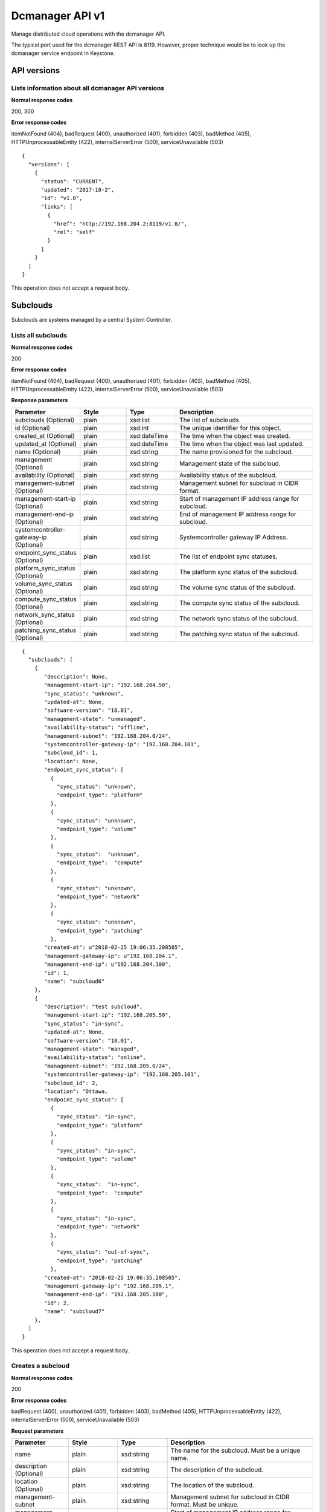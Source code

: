 ﻿====================================================
Dcmanager API v1
====================================================

Manage distributed cloud operations with the dcmanager API.

The typical port used for the dcmanager REST API is 8119. However,
proper technique would be to look up the dcmanager service endpoint in
Keystone.

-------------
API versions
-------------

****************************************************
Lists information about all dcmanager API versions
****************************************************

.. rest_method:: GET /

**Normal response codes**

200, 300

**Error response codes**

itemNotFound (404), badRequest (400), unauthorized (401), forbidden
(403), badMethod (405), HTTPUnprocessableEntity (422),
internalServerError (500), serviceUnavailable (503)

::

   {
     "versions": [
       {
         "status": "CURRENT", 
         "updated": "2017-10-2", 
         "id": "v1.0", 
         "links": [
           {
             "href": "http://192.168.204.2:8119/v1.0/", 
             "rel": "self"
           }
         ]
       }
     ]
   }

This operation does not accept a request body.

----------
Subclouds
----------

Subclouds are systems managed by a central System Controller.

*********************
Lists all subclouds
*********************

.. rest_method:: GET /v1.0/subclouds

**Normal response codes**

200

**Error response codes**

itemNotFound (404), badRequest (400), unauthorized (401), forbidden
(403), badMethod (405), HTTPUnprocessableEntity (422),
internalServerError (500), serviceUnavailable (503)

**Response parameters**

.. csv-table::
   :header: "Parameter", "Style", "Type", "Description"
   :widths: 20, 20, 20, 60

   "subclouds (Optional)", "plain", "xsd:list", "The list of subclouds."
   "id (Optional)", "plain", "xsd:int", "The unique identifier for this object."
   "created_at (Optional)", "plain", "xsd:dateTime", "The time when the object was created."
   "updated_at (Optional)", "plain", "xsd:dateTime", "The time when the object was last updated."
   "name (Optional)", "plain", "xsd:string", "The name provisioned for the subcloud."
   "management (Optional)", "plain", "xsd:string", "Management state of the subcloud."
   "availability (Optional)", "plain", "xsd:string", "Availability status of the subcloud."
   "management-subnet (Optional)", "plain", "xsd:string", "Management subnet for subcloud in CIDR format."
   "management-start-ip (Optional)", "plain", "xsd:string", "Start of management IP address range for subcloud."
   "management-end-ip (Optional)", "plain", "xsd:string", "End of management IP address range for subcloud."
   "systemcontroller-gateway-ip (Optional)", "plain", "xsd:string", "Systemcontroller gateway IP Address."
   "endpoint_sync_status (Optional)", "plain", "xsd:list", "The list of endpoint sync statuses."
   "platform_sync_status (Optional)", "plain", "xsd:string", "The platform sync status of the subcloud."
   "volume_sync_status (Optional)", "plain", "xsd:string", "The volume sync status of the subcloud."
   "compute_sync_status (Optional)", "plain", "xsd:string", "The compute sync status of the subcloud."
   "network_sync_status (Optional)", "plain", "xsd:string", "The network sync status of the subcloud."
   "patching_sync_status (Optional)", "plain", "xsd:string", "The patching sync status of the subcloud."

::

   {
     "subclouds": [
       { 
          "description": None, 
          "management-start-ip": "192.168.204.50", 
          "sync_status": "unknown", 
          "updated-at": None, 
          "software-version": "18.01", 
          "management-state": "unmanaged", 
          "availability-status": "offline", 
          "management-subnet": "192.168.204.0/24", 
          "systemcontroller-gateway-ip": "192.168.204.101", 
          "subcloud_id": 1, 
          "location": None, 
          "endpoint_sync_status": [
            {
              "sync_status": "unknown",
              "endpoint_type": "platform"
            },
            {
              "sync_status": "unknown",
              "endpoint_type": "volume"
            },
            {
              "sync_status":  "unknown",
              "endpoint_type":  "compute"
            },
            {
              "sync_status": "unknown",
              "endpoint_type": "network"
            },
            {
              "sync_status": "unknown",
              "endpoint_type": "patching"
            },
          "created-at": u"2018-02-25 19:06:35.208505", 
          "management-gateway-ip": u"192.168.204.1", 
          "management-end-ip": u"192.168.204.100", 
          "id": 1, 
          "name": "subcloud6"
       },
       { 
          "description": "test subcloud", 
          "management-start-ip": "192.168.205.50", 
          "sync_status": "in-sync", 
          "updated-at": None, 
          "software-version": "18.01", 
          "management-state": "managed", 
          "availability-status": "online", 
          "management-subnet": "192.168.205.0/24", 
          "systemcontroller-gateway-ip": "192.168.205.101", 
          "subcloud_id": 2, 
          "location": "Ottawa, 
          "endpoint_sync_status": [
            {
              "sync_status": "in-sync",
              "endpoint_type": "platform"
            },
            {
              "sync_status": "in-sync",
              "endpoint_type": "volume"
            },
            {
              "sync_status":  "in-sync",
              "endpoint_type":  "compute"
            },
            {
              "sync_status": "in-sync",
              "endpoint_type": "network"
            },
            {
              "sync_status": "out-of-sync",
              "endpoint_type": "patching"
            },
          "created-at": "2018-02-25 19:06:35.208505", 
          "management-gateway-ip": "192.168.205.1",
          "management-end-ip": "192.168.205.100", 
          "id": 2, 
          "name": "subcloud7"
       },
     ]
   }

This operation does not accept a request body.

********************
Creates a subcloud
********************

.. rest_method:: POST /v1.0/subclouds

**Normal response codes**

200

**Error response codes**

badRequest (400), unauthorized (401), forbidden (403), badMethod (405),
HTTPUnprocessableEntity (422), internalServerError (500),
serviceUnavailable (503)

**Request parameters**

.. csv-table::
   :header: "Parameter", "Style", "Type", "Description"
   :widths: 20, 20, 20, 60

   "name", "plain", "xsd:string", "The name for the subcloud. Must be a unique name."
   "description (Optional)", "plain", "xsd:string", "The description of the subcloud."
   "location (Optional)", "plain", "xsd:string", "The location of the subcloud."
   "management-subnet", "plain", "xsd:string", "Management subnet for subcloud in CIDR format. Must be unique."
   "management-start-ip", "plain", "xsd:string", "Start of management IP address range for subcloud."
   "management-end-ip", "plain", "xsd:string", "End of management IP address range for subcloud."
   "systemcontroller-gateway-ip", "plain", "xsd:string", "Systemcontroller gateway IP Address."

**Response parameters**

.. csv-table::
   :header: "Parameter", "Style", "Type", "Description"
   :widths: 20, 20, 20, 60

   "id (Optional)", "plain", "xsd:int", "The unique identifier for this object."
   "created_at (Optional)", "plain", "xsd:dateTime", "The time when the object was created."
   "updated_at (Optional)", "plain", "xsd:dateTime", "The time when the object was last updated."
   "name (Optional)", "plain", "xsd:string", "The name provisioned for the subcloud."
   "management (Optional)", "plain", "xsd:string", "Management state of the subcloud."
   "availability (Optional)", "plain", "xsd:string", "Availability status of the subcloud."
   "management-subnet (Optional)", "plain", "xsd:string", "Management subnet for subcloud in CIDR format."
   "management-start-ip (Optional)", "plain", "xsd:string", "Start of management IP address range for subcloud."
   "management-end-ip (Optional)", "plain", "xsd:string", "End of management IP address range for subcloud."
   "systemcontroller-gateway-ip (Optional)", "plain", "xsd:string", "Systemcontroller gateway IP Address."

::

   {
     "name": "subcloud7", 
     "management-start-ip": "192.168.205.110", 
     "systemcontroller-gateway-ip": "192.168.204.102", 
     "location": "West Ottawa", 
     "management-subnet": "192.168.205.0/24", 
     "management-gateway-ip": "192.168.205.1", 
     "management-end-ip": "192.168.205.160",
     "description": "new subcloud"  
   }

::

   {
     "description": None, 
     "management-start-ip": "192.168.205.110", 
     "created-at": "2018-02-25T22:17:11.845596", 
     "updated-at": None, 
     "software-version": "18.01", 
     "management-state": "unmanaged", 
     "availability-status": "offline", 
     "systemcontroller-gateway-ip": "192.168.204.102", 
     "location": None, 
     "management-subnet": "192.168.205.0/24", 
     "management-gateway-ip": "192.168.205.1", 
     "management-end-ip": "192.168.205.160", 
     "id": 4, 
     "name": "subcloud7"
   }

******************************************************
Shows detailed information about a specific subcloud
******************************************************

.. rest_method:: GET /v1.0/subclouds/​{subcloud}​

**Normal response codes**

200

**Error response codes**

itemNotFound (404), badRequest (400), unauthorized (401), forbidden
(403), badMethod (405), HTTPUnprocessableEntity (422),
internalServerError (500), serviceUnavailable (503)

**Request parameters**

.. csv-table::
   :header: "Parameter", "Style", "Type", "Description"
   :widths: 20, 20, 20, 60

   "subcloud", "URI", "xsd:string", "The subcloud reference, name or id."

**Response parameters**

.. csv-table::
   :header: "Parameter", "Style", "Type", "Description"
   :widths: 20, 20, 20, 60

   "id (Optional)", "plain", "xsd:int", "The unique identifier for this object."
   "created_at (Optional)", "plain", "xsd:dateTime", "The time when the object was created."
   "updated_at (Optional)", "plain", "xsd:dateTime", "The time when the object was last updated."
   "name (Optional)", "plain", "xsd:string", "The name provisioned for the subcloud."
   "management (Optional)", "plain", "xsd:string", "Management state of the subcloud."
   "availability (Optional)", "plain", "xsd:string", "Availability status of the subcloud."
   "management-subnet (Optional)", "plain", "xsd:string", "Management subnet for subcloud in CIDR format."
   "management-start-ip (Optional)", "plain", "xsd:string", "Start of management IP address range for subcloud."
   "management-end-ip (Optional)", "plain", "xsd:string", "End of management IP address range for subcloud."
   "systemcontroller-gateway-ip (Optional)", "plain", "xsd:string", "Systemcontroller gateway IP Address."
   "endpoint_sync_status (Optional)", "plain", "xsd:list", "The list of endpoint sync statuses."
   "platform_sync_status (Optional)", "plain", "xsd:string", "The platform sync status of the subcloud."
   "volume_sync_status (Optional)", "plain", "xsd:string", "The volume sync status of the subcloud."
   "compute_sync_status (Optional)", "plain", "xsd:string", "The compute sync status of the subcloud."
   "network_sync_status (Optional)", "plain", "xsd:string", "The network sync status of the subcloud."
   "patching_sync_status (Optional)", "plain", "xsd:string", "The patching sync status of the subcloud."

::

   {
     "description": "test subcloud", 
     "management-start-ip": "192.168.204.50", 
     "created-at": "2018-02-25 19:06:35.208505", 
     "updated-at": "2018-02-25 21:35:59.771779", 
     "software-version": "18.01", 
     "management-state": "unmanaged", 
     "availability-status": "offline", 
     "management-subnet": "192.168.204.0/24", 
     "systemcontroller-gateway-ip": "192.168.204.101", 
     "location": "ottawa", 
     "endpoint_sync_status": [
       {
         "sync_status": "in-sync", 
         "endpoint_type": "compute"
       }, 
       {
         "sync_status": "in-sync", 
         "endpoint_type": "network"
       }, 
       {
         "sync_status": "in-sync", 
         "endpoint_type": "patching"
       }, 
       {
         "sync_status": "in-sync", 
         "endpoint_type": "platform"
       }, 
       {
         "sync_status": "in-sync", 
         "endpoint_type": "volume"
       }
     ], 
     "management-gateway-ip": "192.168.204.1", 
     "management-end-ip": "192.168.204.100", 
     "id": 1, 
     "name": "subcloud6"
   }

This operation does not accept a request body.

******************************
Modifies a specific subcloud
******************************

.. rest_method:: PATCH /v1.0/subclouds/​{subcloud}​

The attributes of a subcloud which are modifiable:

-  description

-  location

-  management-state

**Normal response codes**

200

**Error response codes**

badRequest (400), unauthorized (401), forbidden (403), badMethod (405),
HTTPUnprocessableEntity (422), internalServerError (500),
serviceUnavailable (503)

**Request parameters**

.. csv-table::
   :header: "Parameter", "Style", "Type", "Description"
   :widths: 20, 20, 20, 60

   "subcloud", "URI", "xsd:string", "The subcloud reference, name or id."
   "description (Optional)", "plain", "xsd:string", "The description of the subcloud."
   "location (Optional)", "plain", "xsd:string", "The location of the subcloud."
   "management-state (Optional)", "plain", "xsd:string", "The management-state of the subcloud, ``managed`` or ``unmanaged``. The subcloud must be online before this can be modified to managed."

**Response parameters**

.. csv-table::
   :header: "Parameter", "Style", "Type", "Description"
   :widths: 20, 20, 20, 60

   "id (Optional)", "plain", "xsd:int", "The unique identifier for this object."
   "created_at (Optional)", "plain", "xsd:dateTime", "The time when the object was created."
   "updated_at (Optional)", "plain", "xsd:dateTime", "The time when the object was last updated."
   "name (Optional)", "plain", "xsd:string", "The name provisioned for the subcloud."
   "management (Optional)", "plain", "xsd:string", "Management state of the subcloud."
   "availability (Optional)", "plain", "xsd:string", "Availability status of the subcloud."
   "management-subnet (Optional)", "plain", "xsd:string", "Management subnet for subcloud in CIDR format."
   "management-start-ip (Optional)", "plain", "xsd:string", "Start of management IP address range for subcloud."
   "management-end-ip (Optional)", "plain", "xsd:string", "End of management IP address range for subcloud."
   "systemcontroller-gateway-ip (Optional)", "plain", "xsd:string", "Systemcontroller gateway IP Address."

::

   {
     "description": "new description", 
     "location": "new location",
     "management-state": "managed"
   }

::

   {
     "description": "new description", 
     "management-start-ip": "192.168.204.50", 
     "created-at": "2018-02-25T19:06:35.208505", 
     "updated-at": "2018-02-25T23:01:17.490090", 
     "software-version": "18.01", 
     "management-state": "unmanaged", 
     "availability-status": "offline", 
     "systemcontroller-gateway-ip": "192.168.204.101", 
     "location": "new location", 
     "management-subnet": "192.168.204.0/24", 
     "management-gateway-ip": "192.168.204.1", 
     "management-end-ip": "192.168.204.100", 
     "id": 1, 
     "name": "subcloud6"
   }

*****************************
Deletes a specific subcloud
*****************************

.. rest_method:: DELETE /v1.0/subclouds/​{subcloud}​

**Normal response codes**

204

**Request parameters**

.. csv-table::
   :header: "Parameter", "Style", "Type", "Description"
   :widths: 20, 20, 20, 60

   "subcloud", "URI", "xsd:string", "The subcloud reference, name or id."

This operation does not accept a request body.

****************************************************
Generates the configuration of a specific subcloud
****************************************************

.. rest_method:: POST /v1.0/subclouds/​{subcloud}​/config

**Normal response codes**

200

**Error response codes**

badRequest (400), unauthorized (401), forbidden (403), badMethod (405),
HTTPUnprocessableEntity (422), internalServerError (500),
serviceUnavailable (503)

**Request parameters**

.. csv-table::
   :header: "Parameter", "Style", "Type", "Description"
   :widths: 20, 20, 20, 60

   "subcloud", "URI", "xsd:string", "The subcloud reference, name or id."
   "pxe-subnet (Optional)", "plain", "xsd:string", "PXE boot boot subnet for subcloud in CIDR format."
   "management-vlan (Optional)", "plain", "xsd:string", "VLAN for subcloud management network."
   "management-interface-port (Optional)", "plain", "xsd:string", "Subcloud management interface port."
   "management-interface-mtu (Optional)", "plain", "xsd:string", "Subcloud management interface mtu."
   "oam-subnet (Optional)", "plain", "xsd:string", "OAM subnet for subcloud in CIDR format."
   "oam-gateway-ip (Optional)", "plain", "xsd:string", "OAM gateway IP for subcloud."
   "oam-floating-ip (Optional)", "plain", "xsd:string", "OAM floating IP address for subcloud."
   "oam-unit-0-ip (Optional)", "plain", "xsd:string", "OAM unit 0 IP address for subcloud."
   "oam-unit-1-ip (Optional)", "plain", "xsd:string", "OAM unit 1 IP address for subcloud."
   "oam-interface-port (Optional)", "plain", "xsd:string", "Subcloud OAM interface port."
   "oam-interface-mtu (Optional)", "plain", "xsd:string", "Subcloud OAM interface mtu."
   "system-mode (Optional)", "plain", "xsd:string", "System mode, ``simplex, duplex, or duplex-direct``."

::

   {
     "oam-gateway-ip": "10.10.20.1", 
     "oam-interface-mtu": "1500", 
     "oam-subnet": "10.10.20.0/24", 
     "management-interface-port": "enp0s3", 
     "system-mode": "duplex", 
     "management-interface-mtu": "1500", 
     "oam-unit-1-ip": "10.10.20.4", 
     "oam-interface-port": "enp0s8", 
     "management-vlan": "10", 
     "pxe-subnet": "192.168.205.0/24", 
     "oam-unit-0-ip": "10.10.20.3", 
     "oam-floating-ip": "10.10.20.2"
   }

::

   {
     "config": "[SYSTEM]\nSYSTEM_MODE=duplex\n[REGION2_PXEBOOT_NETWORK]\nPXEBOOT_CIDR = 192.168.205.0/24\n[MGMT_NETWORK]\nVLAN = 10\nCIDR = 192.168.204.0/24\nGATEWAY = 192.168.204.1\nIP_START_ADDRESS = 192.168.204.50\nIP_END_ADDRESS = 192.168.204.100\nDYNAMIC_ALLOCATION = Y\nLOGICAL_INTERFACE = LOGICAL_INTERFACE_1\n[LOGICAL_INTERFACE_1]\nLAG_INTERFACE = N\nINTERFACE_MTU = 1500\nINTERFACE_PORTS = enp0s3\n[OAM_NETWORK]\nCIDR = 10.10.20.0/24\nGATEWAY = 10.10.20.1\nIP_FLOATING_ADDRESS = 10.10.20.2\nIP_UNIT_0_ADDRESS = 10.10.20.3\nIP_UNIT_1_ADDRESS = 10.10.20.4\nLOGICAL_INTERFACE = LOGICAL_INTERFACE_2\n[LOGICAL_INTERFACE_2]\nLAG_INTERFACE = N\nINTERFACE_MTU = 1500\nINTERFACE_PORTS = enp0s8\n[SHARED_SERVICES]\nSYSTEM_CONTROLLER_SUBNET = 192.168.204.0/24\nSYSTEM_CONTROLLER_FLOATING_ADDRESS = 192.168.204.2\nREGION_NAME = RegionOne\nADMIN_PROJECT_NAME = admin\nADMIN_USER_NAME = admin\nADMIN_PASSWORD = Li69nux*\nKEYSTONE_ADMINURL = http://192.168.204.2:5000/v3\nKEYSTONE_SERVICE_NAME = keystone\nKEYSTONE_SERVICE_TYPE = identity\nGLANCE_SERVICE_NAME = glance\nGLANCE_SERVICE_TYPE = image\nGLANCE_CACHED = True\n[REGION_2_SERVICES]\nREGION_NAME = subcloud6\n[VERSION]\nRELEASE = 18.01\n"
   }

----------------
Subcloud Alarms
----------------

Subcloud alarms are aggregated on the System Controller.

**************************************
Summarizes alarms from all subclouds
**************************************

.. rest_method:: GET /v1.0/alarms

**Normal response codes**

200

**Error response codes**

itemNotFound (404), badRequest (400), unauthorized (401), forbidden
(403), badMethod (405), HTTPUnprocessableEntity (422),
internalServerError (500), serviceUnavailable (503)

**Response parameters**

.. csv-table::
   :header: "Parameter", "Style", "Type", "Description"
   :widths: 20, 20, 20, 60

   "alarm_summary (Optional)", "plain", "xsd:list", "The list of alarm summaries."
   "uuid (Optional)", "plain", "csapi:UUID", "The unique identifier for this object."
   "region_name (Optional)", "plain", "xsd:string", "The name provisioned for the subcloud (synonym for subcloud name)."
   "cloud_status (Optional)", "plain", "xsd:string", "The overall alarm status of the cloud."
   "warnings (Optional)", "plain", "xsd:int", "The number of warnings for the cloud (-1 when the cloud_status is disabled)."
   "minor_alarms (Optional)", "plain", "xsd:int", "The number of minor alarms for the cloud (-1 when the cloud_status is disabled)."
   "critical_alarms (Optional)", "plain", "xsd:int", "The number of critical alarms for the cloud (-1 when the cloud_status is disabled)."
   "major_alarms (Optional)", "plain", "xsd:int", "The number of major alarms for the cloud (-1 when the cloud_status is disabled)."

::

   {
     "alarm_summary": [
       {
         "cloud_status": "disabled", 
         "region_name": "subcloud6", 
         "warnings": -1, 
         "minor_alarms": -1, 
         "critical_alarms": -1, 
         "major_alarms": -1, 
         "uuid": "32b9233e-d993-45fb-96eb-5bfa9b1cad5d"
       }
     ]
   }

This operation does not accept a request body.

------------------------
Subcloud Patch Strategy
------------------------

The Subcloud patch strategy is configurable.

*****************************************
Shows the details of the patch strategy
*****************************************

.. rest_method:: GET /v1.0/sw-update-strategy

**Normal response codes**

200

**Error response codes**

itemNotFound (404), badRequest (400), unauthorized (401), forbidden
(403), badMethod (405), HTTPUnprocessableEntity (422),
internalServerError (500), serviceUnavailable (503)

**Response parameters**

.. csv-table::
   :header: "Parameter", "Style", "Type", "Description"
   :widths: 20, 20, 20, 60

   "subcloud-apply-type (Optional)", "plain", "xsd:string", "Subcloud apply type"
   "state (Optional)", "plain", "xsd:string", "The state of patching."
   "stop-on-failure (Optional)", "plain", "xsd:string", "Whether to stop patching on failure or not."
   "type (Optional)", "plain", "xsd:string", "Will be set to: ``patch``."
   "max-parallel-subclouds (Optional)", "plain", "xsd:int", "The number of subclouds to patch in parallel."
   "id (Optional)", "plain", "xsd:int", "The unique identifier for this object."
   "created_at (Optional)", "plain", "xsd:dateTime", "The time when the object was created."
   "updated_at (Optional)", "plain", "xsd:dateTime", "The time when the object was last updated."

::

   {
     "max-parallel-subclouds": 2, 
     "updated-at": None, 
     "created-at": "2018-02-25T23:23:53.852473", 
     "subcloud-apply-type": "serial", 
     "state": "initial", 
     "stop-on-failure": True, 
     "type": "patch", 
     "id": 2
   }

This operation does not accept a request body.

****************************
Creates the patch strategy
****************************

.. rest_method:: POST /v1.0/sw-update-strategy

-  subcloud-apply-type,

-  max-parallel-subclouds,

-  stop-on-failure,

-  cloud_name,

**Normal response codes**

200

**Error response codes**

badRequest (400), unauthorized (401), forbidden (403), badMethod (405),
HTTPUnprocessableEntity (422), internalServerError (500),
serviceUnavailable (503)

**Request parameters**

.. csv-table::
   :header: "Parameter", "Style", "Type", "Description"
   :widths: 20, 20, 20, 60

   "subcloud-apply-type (Optional)", "plain", "xsd:string", "Subcloud apply type, ``parallel`` or ``serial``."
   "max-parallel-subclouds (Optional)", "plain", "xsd:string", "Maximum number of parallel subclouds."
   "stop-on-failure (Optional)", "plain", "xsd:string", "Whether stop patching any additional subclouds after a failure or not, ``True`` or ``False``."
   "cloud_name (Optional)", "plain", "xsd:string", "Name of a single cloud to patch."
   "type (Optional)", "plain", "xsd:string", "Must be set to: ``patch``."

**Response parameters**

.. csv-table::
   :header: "Parameter", "Style", "Type", "Description"
   :widths: 20, 20, 20, 60

   "subcloud-apply-type (Optional)", "plain", "xsd:string", "Subcloud apply type"
   "state (Optional)", "plain", "xsd:string", "The state of patching."
   "stop-on-failure (Optional)", "plain", "xsd:string", "Whether to stop patching on failure or not."
   "type (Optional)", "plain", "xsd:string", "Will be set to: ``patch``."
   "max-parallel-subclouds (Optional)", "plain", "xsd:int", "The number of subclouds to patch in parallel."
   "id (Optional)", "plain", "xsd:int", "The unique identifier for this object."
   "created_at (Optional)", "plain", "xsd:dateTime", "The time when the object was created."
   "updated_at (Optional)", "plain", "xsd:dateTime", "The time when the object was last updated."

::

   {
     "subcloud-apply-type": "serial", 
     "type": "patch", 
     "stop-on-failure": "true", 
     "max-parallel-subclouds": 2
   }

::

   {
     "max-parallel-subclouds": 2, 
     "updated-at": None, 
     "created-at": "2018-02-25T23:23:53.852473", 
     "subcloud-apply-type": "serial", 
     "state": "initial", 
     "stop-on-failure": True, 
     "type": "patch", 
     "id": 2
   }

**********************************************
Deletes the patch strategy from the database
**********************************************

.. rest_method:: DELETE /v1.0/sw-update-strategy

**Normal response codes**

204

This operation does not accept a request body.

--------------------------------
Subcloud Patch Strategy Actions
--------------------------------

Subcloud patch strategy can be actioned.

****************************************
Executes an action on a patch strategy
****************************************

.. rest_method:: POST /v1.0/sw-update-strategy/actions

**Normal response codes**

200

**Error response codes**

badRequest (400), unauthorized (401), forbidden (403), badMethod (405),
HTTPUnprocessableEntity (422), internalServerError (500),
serviceUnavailable (503)

**Request parameters**

.. csv-table::
   :header: "Parameter", "Style", "Type", "Description"
   :widths: 20, 20, 20, 60

   "action (Optional)", "plain", "xsd:string", "Perform one of the following actions on the patch strategy: Valid values are: ``apply``, or ``abort``."

**Response parameters**

.. csv-table::
   :header: "Parameter", "Style", "Type", "Description"
   :widths: 20, 20, 20, 60

   "subcloud-apply-type (Optional)", "plain", "xsd:string", "Subcloud apply type"
   "state (Optional)", "plain", "xsd:string", "The state of patching."
   "stop-on-failure (Optional)", "plain", "xsd:string", "Whether to stop patching on failure or not."
   "type (Optional)", "plain", "xsd:string", "Will be set to: ``patch``."
   "max-parallel-subclouds (Optional)", "plain", "xsd:int", "The number of subclouds to patch in parallel."
   "id (Optional)", "plain", "xsd:int", "The unique identifier for this object."
   "created_at (Optional)", "plain", "xsd:dateTime", "The time when the object was created."
   "updated_at (Optional)", "plain", "xsd:dateTime", "The time when the object was last updated."

::

   {
     "action": "apply", 
   }

::

   {
     "max-parallel-subclouds": 2, 
     "updated-at": None, 
     "created-at": "2018-02-25T23:23:53.852473", 
     "subcloud-apply-type": "serial", 
     "state": "applying", 
     "stop-on-failure": True, 
     "type": "patch", 
     "id": 2
   }

------------------------------
Subcloud Patch Strategy Steps
------------------------------

Subcloud patch strategy steps can be retrieved.

***********************************************
Lists all patch strategy steps for all clouds
***********************************************

.. rest_method:: GET /v1.0/sw-update-strategy/steps

**Normal response codes**

200

**Error response codes**

itemNotFound (404), badRequest (400), unauthorized (401), forbidden
(403), badMethod (405), HTTPUnprocessableEntity (422),
internalServerError (500), serviceUnavailable (503)

**Response parameters**

.. csv-table::
   :header: "Parameter", "Style", "Type", "Description"
   :widths: 20, 20, 20, 60

   "strategy-steps (Optional)", "plain", "xsd:list", "The list of patch strategy steps."
   "cloud (Optional)", "plain", "xsd:string", "The name of the cloud to which the patch strategy steps apply."
   "state (Optional)", "plain", "xsd:string", "The state of patching."
   "details (Optional)", "plain", "xsd:string", "Details about patching."
   "stage (Optional)", "plain", "xsd:int", "The stage of patching."

::

   {
     "strategy-steps": [
       {
         "updated-at": None, 
         "created-at": "2018-02-25T23:23:53.852473",
         "state": "initial", 
         "details": "", 
         "id": 1, 
         "cloud": "subcloud6", 
         "stage": 1
       },
       {
         "updated-at": None, 
         "created-at": "2018-02-25T23:23:53.852473",
         "state": "initial", 
         "details": "", 
         "id": 2, 
         "cloud": "subcloud7", 
         "stage": 1
       },
       {
         "updated-at": None, 
         "created-at": "2018-02-25T23:23:53.852473",
         "state": "initial", 
         "details": "", 
         "id": 3, 
         "cloud": "subcloud8", 
         "stage": 1
       },
     ]
   }

This operation does not accept a request body.

******************************************************************
Shows the details of patch strategy steps for a particular cloud
******************************************************************

.. rest_method:: GET /v1.0/sw-update-strategy/steps/​{cloud_name}​

**Normal response codes**

200

**Error response codes**

itemNotFound (404), badRequest (400), unauthorized (401), forbidden
(403), badMethod (405), HTTPUnprocessableEntity (422),
internalServerError (500), serviceUnavailable (503)

**Response parameters**

.. csv-table::
   :header: "Parameter", "Style", "Type", "Description"
   :widths: 20, 20, 20, 60

   "cloud (Optional)", "plain", "xsd:string", "The name of the cloud to which the patch strategy steps apply."
   "state (Optional)", "plain", "xsd:string", "The state of patching."
   "details (Optional)", "plain", "xsd:string", "Details about patching."
   "stage (Optional)", "plain", "xsd:int", "The stage of patching."
   "id (Optional)", "plain", "xsd:int", "The unique identifier for this object."
   "created_at (Optional)", "plain", "xsd:dateTime", "The time when the object was created."
   "updated_at (Optional)", "plain", "xsd:dateTime", "The time when the object was last updated."

::

   {
     "updated-at": None, 
     "created-at": None, 
     "state": "initial", 
     "details": "", 
     "id": 1, 
     "cloud": "subcloud6", 
     "stage": 1
   }

This operation does not accept a request body.

-----------------------
Subcloud Patch Options
-----------------------

Subcloud Patch Options are configurable.

*************************
Lists all patch options
*************************

.. rest_method:: GET /v1.0/sw-update-options

**Normal response codes**

200

**Error response codes**

itemNotFound (404), badRequest (400), unauthorized (401), forbidden
(403), badMethod (405), HTTPUnprocessableEntity (422),
internalServerError (500), serviceUnavailable (503)

**Response parameters**

.. csv-table::
   :header: "Parameter", "Style", "Type", "Description"
   :widths: 20, 20, 20, 60

   "sw-update-options (Optional)", "plain", "xsd:list", "The list of patch options."
   "name (Optional)", "plain", "xsd:string", "The name of the cloud to which the patch options apply."
   "compute-apply-type (Optional)", "plain", "xsd:string", "Compute host apply type, ``parallel`` or ``serial``"
   "subcloud-id (Optional)", "plain", "xsd:int", "The id of the cloud (will be 0 for the all clouds default)."
   "max-parallel-computes (Optional)", "plain", "xsd:int", "The number of compute hosts to patch in parallel."
   "alarm-restriction-type (Optional)", "plain", "xsd:string", "Whether to allow patching if subcloud alarms are present or not, ``strict`` or ``relaxed``."
   "storage-apply-type (Optional)", "plain", "xsd:string", "Storage host apply type, ``parallel`` or ``serial``."
   "default-instance-action (Optional)", "plain", "xsd:string", "How instances should be handled, ``stop-start`` or ``migrate``."
   "id (Optional)", "plain", "xsd:int", "The unique identifier for this object."
   "created_at (Optional)", "plain", "xsd:dateTime", "The time when the object was created."
   "updated_at (Optional)", "plain", "xsd:dateTime", "The time when the object was last updated."

::

   {
     "sw-update-options": [
       {
         "name": "all clouds default", 
         "compute-apply-type": "parallel", 
         "subcloud-id": None, 
         "updated-at": "2018-02-25 23:34:03.099691", 
         "created-at": None, 
         "alarm-restriction-type": "relaxed", 
         "storage-apply-type": "parallel", 
         "max-parallel-computes": 3, 
         "default-instance-action": "migrate", 
         "id": 1
       }, 
       {
         "name": "subcloud6", 
         "compute-apply-type": "parallel", 
         "subcloud-id": 1, 
         "updated-at": "2018-02-25 23:41:42.877013", 
         "created-at": "2018-02-25 19:07:20.767609", 
         "alarm-restriction-type": "relaxed", 
         "storage-apply-type": "parallel", 
         "max-parallel-computes": 3, 
         "default-instance-action": "migrate", 
         "id": 1
       }
     ]
   }

This operation does not accept a request body.

***************************************************************************************************************************
Shows patch options, defaults or per subcloud. Use ``RegionOne`` as subcloud for default options which are pre-configured
***************************************************************************************************************************

.. rest_method:: GET /v1.0/sw-update-options/​{subcloud}​

**Normal response codes**

200

**Error response codes**

itemNotFound (404), badRequest (400), unauthorized (401), forbidden
(403), badMethod (405), HTTPUnprocessableEntity (422),
internalServerError (500), serviceUnavailable (503)

**Request parameters**

.. csv-table::
   :header: "Parameter", "Style", "Type", "Description"
   :widths: 20, 20, 20, 60

   "subcloud", "URI", "xsd:string", "The subcloud reference, name or id."

**Response parameters**

.. csv-table::
   :header: "Parameter", "Style", "Type", "Description"
   :widths: 20, 20, 20, 60

   "name (Optional)", "plain", "xsd:string", "The name of the cloud to which the patch options apply."
   "compute-apply-type (Optional)", "plain", "xsd:string", "Compute host apply type, ``parallel`` or ``serial``"
   "subcloud-id (Optional)", "plain", "xsd:int", "The id of the cloud (will be 0 for the all clouds default)."
   "max-parallel-computes (Optional)", "plain", "xsd:int", "The number of compute hosts to patch in parallel."
   "alarm-restriction-type (Optional)", "plain", "xsd:string", "Whether to allow patching if subcloud alarms are present or not, ``strict`` or ``relaxed``."
   "storage-apply-type (Optional)", "plain", "xsd:string", "Storage host apply type, ``parallel`` or ``serial``."
   "default-instance-action (Optional)", "plain", "xsd:string", "How instances should be handled, ``stop-start`` or ``migrate``."
   "id (Optional)", "plain", "xsd:int", "The unique identifier for this object."
   "created_at (Optional)", "plain", "xsd:dateTime", "The time when the object was created."
   "updated_at (Optional)", "plain", "xsd:dateTime", "The time when the object was last updated."

::

   {
     "name": "subcloud6", 
     "compute-apply-type": "parallel", 
     "subcloud-id": 1, 
     "updated-at": "2018-02-25 23:41:42.877013", 
     "created-at": "2018-02-25 19:07:20.767609", 
     "alarm-restriction-type": "relaxed", 
     "storage-apply-type": "parallel", 
     "max-parallel-computes": 3, 
     "default-instance-action": "migrate", 
     "id": 1
   }

This operation does not accept a request body.

****************************************************************************************************
Updates patch options, defaults or per subcloud. Use ``RegionOne`` as subcloud for default options
****************************************************************************************************

.. rest_method:: POST /v1.0/sw-update-options/​{subcloud}​

-  storage-apply-type,

-  compute-apply-type,

-  max-parallel-computes,

-  alarm-restriction-type,

-  default-instance-action,

**Normal response codes**

200

**Error response codes**

badRequest (400), unauthorized (401), forbidden (403), badMethod (405),
HTTPUnprocessableEntity (422), internalServerError (500),
serviceUnavailable (503)

**Request parameters**

.. csv-table::
   :header: "Parameter", "Style", "Type", "Description"
   :widths: 20, 20, 20, 60

   "subcloud", "URI", "xsd:string", "The subcloud reference, name or id."
   "storage-apply-type (Optional)", "plain", "xsd:string", "Storage host apply type, ``parallel`` or ``serial``."
   "compute-apply-type (Optional)", "plain", "xsd:string", "Compute host apply type, ``parallel`` or ``serial``."
   "max-parallel-computes (Optional)", "plain", "xsd:string", "The number of compute hosts to patch in parallel."
   "alarm-restriction-type (Optional)", "plain", "xsd:string", "Whether to allow patching if subcloud alarms are present or not, ``strict`` or ``relaxed``."
   "default-instance-action (Optional)", "plain", "xsd:string", "How instances should be handled, ``stop-start`` or ``migrate``."

**Response parameters**

.. csv-table::
   :header: "Parameter", "Style", "Type", "Description"
   :widths: 20, 20, 20, 60

   "name (Optional)", "plain", "xsd:string", "The name of the cloud to which the patch options apply."
   "compute-apply-type (Optional)", "plain", "xsd:string", "Compute host apply type, ``parallel`` or ``serial``"
   "subcloud-id (Optional)", "plain", "xsd:int", "The id of the cloud (will be 0 for the all clouds default)."
   "max-parallel-computes (Optional)", "plain", "xsd:int", "The number of compute hosts to patch in parallel."
   "alarm-restriction-type (Optional)", "plain", "xsd:string", "Whether to allow patching if subcloud alarms are present or not, ``strict`` or ``relaxed``."
   "storage-apply-type (Optional)", "plain", "xsd:string", "Storage host apply type, ``parallel`` or ``serial``."
   "default-instance-action (Optional)", "plain", "xsd:string", "How instances should be handled, ``stop-start`` or ``migrate``."
   "id (Optional)", "plain", "xsd:int", "The unique identifier for this object."
   "created_at (Optional)", "plain", "xsd:dateTime", "The time when the object was created."
   "updated_at (Optional)", "plain", "xsd:dateTime", "The time when the object was last updated."

::

   {
     "max-parallel-computes": 3, 
     "default-instance-action": "migrate", 
     "alarm-restriction-type": "relaxed", 
     "storage-apply-type": "parallel", 
     "compute-apply-type": "parallel"
   }

::

   {
     "name": "all clouds default", 
     "compute-apply-type": "parallel", 
     "subcloud-id": None, 
     "updated-at": "2018-02-25 23:34:03.099691", 
     "created-at": None, 
     "alarm-restriction-type": "relaxed", 
     "storage-apply-type": "parallel", 
     "max-parallel-computes": 3, 
     "default-instance-action": "migrate", 
     "id": 1
   }

***********************************
Delete per subcloud patch options
***********************************

.. rest_method:: DELETE /v1.0/sw-update-options/​{subcloud}​

**Normal response codes**

204

**Request parameters**

.. csv-table::
   :header: "Parameter", "Style", "Type", "Description"
   :widths: 20, 20, 20, 60

   "subcloud", "URI", "xsd:string", "The subcloud reference, name or id."

This operation does not accept a request body.



